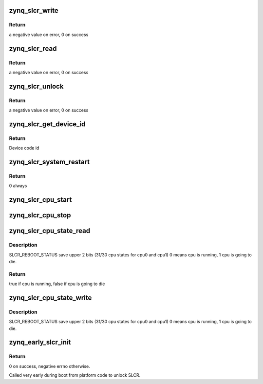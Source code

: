 .. -*- coding: utf-8; mode: rst -*-
.. src-file: arch/arm/mach-zynq/slcr.c

.. _`zynq_slcr_write`:

zynq_slcr_write
===============

.. c:function:: int zynq_slcr_write(u32 val, u32 offset)

    Write to a register in SLCR block

    :param u32 val:
        Value to write to the register

    :param u32 offset:
        Register offset in SLCR block

.. _`zynq_slcr_write.return`:

Return
------

a negative value on error, 0 on success

.. _`zynq_slcr_read`:

zynq_slcr_read
==============

.. c:function:: int zynq_slcr_read(u32 *val, u32 offset)

    Read a register in SLCR block

    :param u32 \*val:
        Pointer to value to be read from SLCR

    :param u32 offset:
        Register offset in SLCR block

.. _`zynq_slcr_read.return`:

Return
------

a negative value on error, 0 on success

.. _`zynq_slcr_unlock`:

zynq_slcr_unlock
================

.. c:function:: int zynq_slcr_unlock( void)

    Unlock SLCR registers

    :param  void:
        no arguments

.. _`zynq_slcr_unlock.return`:

Return
------

a negative value on error, 0 on success

.. _`zynq_slcr_get_device_id`:

zynq_slcr_get_device_id
=======================

.. c:function:: u32 zynq_slcr_get_device_id( void)

    Read device code id

    :param  void:
        no arguments

.. _`zynq_slcr_get_device_id.return`:

Return
------

Device code id

.. _`zynq_slcr_system_restart`:

zynq_slcr_system_restart
========================

.. c:function:: int zynq_slcr_system_restart(struct notifier_block *nb, unsigned long action, void *data)

    Restart the entire system.

    :param struct notifier_block \*nb:
        Pointer to restart notifier block (unused)

    :param unsigned long action:
        Reboot mode (unused)

    :param void \*data:
        Restart handler private data (unused)

.. _`zynq_slcr_system_restart.return`:

Return
------

0 always

.. _`zynq_slcr_cpu_start`:

zynq_slcr_cpu_start
===================

.. c:function:: void zynq_slcr_cpu_start(int cpu)

    Start cpu

    :param int cpu:
        cpu number

.. _`zynq_slcr_cpu_stop`:

zynq_slcr_cpu_stop
==================

.. c:function:: void zynq_slcr_cpu_stop(int cpu)

    Stop cpu

    :param int cpu:
        cpu number

.. _`zynq_slcr_cpu_state_read`:

zynq_slcr_cpu_state_read
========================

.. c:function:: bool zynq_slcr_cpu_state_read(int cpu)

    Read/write cpu state

    :param int cpu:
        cpu number

.. _`zynq_slcr_cpu_state_read.description`:

Description
-----------

SLCR_REBOOT_STATUS save upper 2 bits (31/30 cpu states for cpu0 and cpu1)
0 means cpu is running, 1 cpu is going to die.

.. _`zynq_slcr_cpu_state_read.return`:

Return
------

true if cpu is running, false if cpu is going to die

.. _`zynq_slcr_cpu_state_write`:

zynq_slcr_cpu_state_write
=========================

.. c:function:: void zynq_slcr_cpu_state_write(int cpu, bool die)

    Read/write cpu state

    :param int cpu:
        cpu number

    :param bool die:
        cpu state - true if cpu is going to die

.. _`zynq_slcr_cpu_state_write.description`:

Description
-----------

SLCR_REBOOT_STATUS save upper 2 bits (31/30 cpu states for cpu0 and cpu1)
0 means cpu is running, 1 cpu is going to die.

.. _`zynq_early_slcr_init`:

zynq_early_slcr_init
====================

.. c:function:: int zynq_early_slcr_init( void)

    Early slcr init function

    :param  void:
        no arguments

.. _`zynq_early_slcr_init.return`:

Return
------

0 on success, negative errno otherwise.

Called very early during boot from platform code to unlock SLCR.

.. This file was automatic generated / don't edit.

